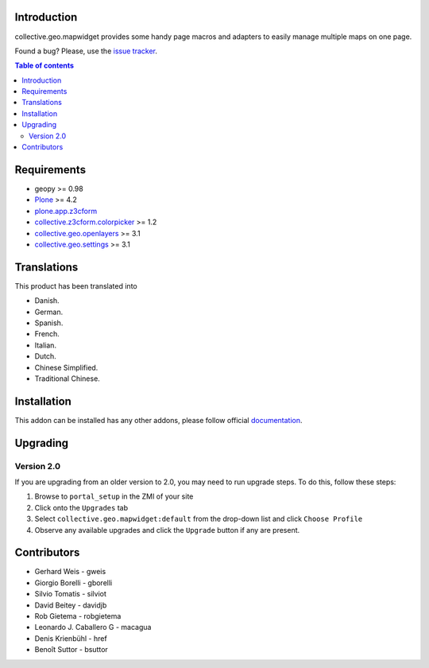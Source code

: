 Introduction
============

collective.geo.mapwidget provides some handy page macros and adapters to easily manage
multiple maps on one page.

.. image:: https://secure.travis-ci.org/collective/collective.geo.mapwidget.png
    :target: http://travis-ci.org/collective/collective.geo.mapwidget

Found a bug? Please, use the `issue tracker`_.

.. contents:: Table of contents


Requirements
============

* geopy >= 0.98
* `Plone`_ >= 4.2
* `plone.app.z3cform`_
* `collective.z3cform.colorpicker`_ >= 1.2
* `collective.geo.openlayers`_ >= 3.1
* `collective.geo.settings`_ >= 3.1


Translations
============

This product has been translated into

- Danish.

- German.

- Spanish.

- French.

- Italian.

- Dutch.

- Chinese Simplified.

- Traditional Chinese.


Installation
============

This addon can be installed has any other addons, please follow official
documentation_.


Upgrading
=========

Version 2.0
-----------

If you are upgrading from an older version to 2.0, you may need to run
upgrade steps. To do this, follow these steps:

#. Browse to ``portal_setup`` in the ZMI of your site
#. Click onto the ``Upgrades`` tab
#. Select ``collective.geo.mapwidget:default`` from the drop-down list and
   click ``Choose Profile``
#. Observe any available upgrades and click the ``Upgrade`` button if any
   are present.


Contributors
============

* Gerhard Weis - gweis
* Giorgio Borelli - gborelli
* Silvio Tomatis - silviot
* David Beitey - davidjb
* Rob Gietema - robgietema
* Leonardo J. Caballero G - macagua
* Denis Krienbühl - href
* Benoît Suttor - bsuttor


.. _Plone: http://plone.org
.. _plone.app.z3cform: http://pypi.python.org/pypi/plone.app.z3cform
.. _collective.z3cform.colorpicker: http://pypi.python.org/pypi/collective.z3cform.colorpicker
.. _collective.geo.openlayers: http://pypi.python.org/pypi/collective.geo.openlayers
.. _collective.geo.settings: http://pypi.python.org/pypi/collective.geo.settings
.. _issue tracker: https://github.com/collective/collective.geo.bundle/issues
.. _documentation: http://plone.org/documentation/kb/installing-add-ons-quick-how-to

